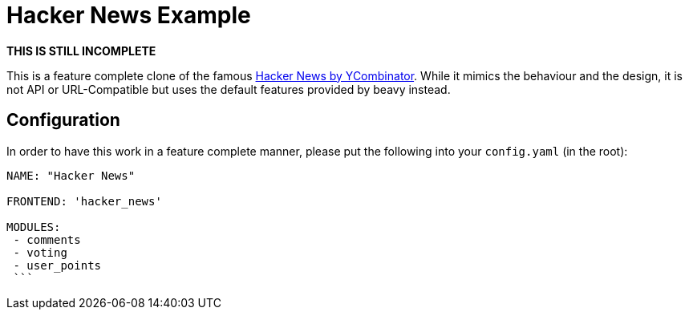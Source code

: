 = Hacker News Example

**THIS IS STILL INCOMPLETE**

This is a feature complete clone of the famous link:http://news.ycombinator.com[Hacker News by YCombinator]. While it mimics the behaviour and the design, it is not API or URL-Compatible but uses the default features provided by beavy instead.

== Configuration

In order to have this work in a feature complete manner, please put the following into your `config.yaml` (in the root):

```
NAME: "Hacker News"

FRONTEND: 'hacker_news'

MODULES:
 - comments
 - voting
 - user_points
 ```